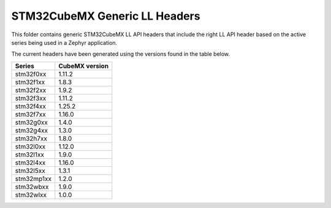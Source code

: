 STM32CubeMX Generic LL Headers
##############################

This folder contains generic STM32CubeMX LL API headers that include the right
LL API header based on the active series being used in a Zephyr application.

The current headers have been generated using the versions found in the table
below.

=============== ===============
Series          CubeMX version
=============== ===============
stm32f0xx       1.11.2
stm32f1xx       1.8.3
stm32f2xx       1.9.2
stm32f3xx       1.11.2
stm32f4xx       1.25.2
stm32f7xx       1.16.0
stm32g0xx       1.4.0
stm32g4xx       1.3.0
stm32h7xx       1.8.0
stm32l0xx       1.12.0
stm32l1xx       1.9.0
stm32l4xx       1.16.0
stm32l5xx       1.3.1
stm32mp1xx      1.2.0
stm32wbxx       1.9.0
stm32wlxx       1.0.0
=============== ===============
